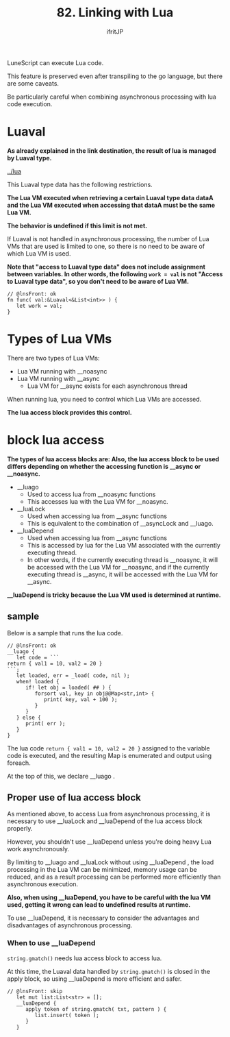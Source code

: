 #+TITLE: 82. Linking with Lua
# -*- coding:utf-8 -*-
#+AUTHOR: ifritJP
#+STARTUP: nofold
#+OPTIONS: ^:{}
#+HTML_HEAD: <link rel="stylesheet" type="text/css" href="org-mode-document.css" />

LuneScript can execute Lua code.

This feature is preserved even after transpiling to the go language, but there are some caveats.

Be particularly careful when combining asynchronous processing with lua code execution.


* Luaval

*As already explained in the link destination, the result of lua is managed by Luaval type.*

[[../lua]]

This Luaval type data has the following restrictions.

*The Lua VM executed when retrieving a certain Luaval type data dataA and the Lua VM executed when accessing that dataA must be the same Lua VM.*

*The behavior is undefined if this limit is not met.*

If Luaval is not handled in asynchronous processing, the number of Lua VMs that are used is limited to one, so there is no need to be aware of which Lua VM is used.

*Note that "access to Luaval type data" does not include assignment between variables. In other words, the following ~work = val~ is not "Access to Luaval type data", so you don't need to be aware of Lua VM.*
#+BEGIN_SRC lns
// @lnsFront: ok
fn func( val:&Luaval<&List<int>> ) {
   let work = val;
}
#+END_SRC



* Types of Lua VMs

There are two types of Lua VMs:
- Lua VM running with __noasync
- Lua VM running with __async
  - Lua VM for __async exists for each asynchronous thread

When running lua, you need to control which Lua VMs are accessed.

*The lua access block provides this control.*


* block lua access

*The types of lua access blocks are: Also, the lua access block to be used differs depending on whether the accessing function is __async or __noasync.*
- __luago
  - Used to access lua from __noasync functions
  - This accesses lua with the Lua VM for __noasync.
- __luaLock
  - Used when accessing lua from __async functions
  - This is equivalent to the combination of __asyncLock and __luago.
- __luaDepend
  - Used when accessing lua from __async functions
  - This is accessed by lua for the Lua VM associated with the currently executing thread.
  - In other words, if the currently executing thread is __noasync, it will be accessed with the Lua VM for __noasync, and if the currently executing thread is __async, it will be accessed with the Lua VM for __async.

*__luaDepend is tricky because the Lua VM used is determined at runtime.*


** sample

Below is a sample that runs the lua code.
#+BEGIN_SRC lns
// @lnsFront: ok
__luago {
   let code = ```
return { val1 = 10, val2 = 20 }
```;
   let loaded, err = _load( code, nil );
   when! loaded {
      if! let obj = loaded( ## ) {
         forsort val, key in obj@@Map<str,int> {
            print( key, val + 100 ); 
         }
      }
   } else {
      print( err );
   }
}
#+END_SRC


The lua code =return { val1 = 10, val2 = 20 }= assigned to the variable code is executed, and the resulting Map is enumerated and output using foreach.

At the top of this, we declare __luago .


** Proper use of lua access block

As mentioned above, to access Lua from asynchronous processing, it is necessary to use __luaLock and __luaDepend of the lua access block properly.

However, you shouldn't use __luaDepend unless you're doing heavy Lua work asynchronously.

By limiting to __luago and __luaLock without using __luaDepend , the load processing in the Lua VM can be minimized, memory usage can be reduced, and as a result processing can be performed more efficiently than asynchronous execution.

*Also, when using __luaDepend, you have to be careful with the lua VM used, getting it wrong can lead to undefined results at runtime.*

To use __luaDepend, it is necessary to consider the advantages and disadvantages of asynchronous processing.


*** When to use __luaDepend

=string.gmatch()= needs lua access block to access lua.

At this time, the Luaval data handled by =string.gmatch()= is closed in the apply block, so using __luaDepend is more efficient and safer.
#+BEGIN_SRC lns
// @lnsFront: skip
   let mut list:List<str> = [];
   __luaDepend {
      apply token of string.gmatch( txt, pattern ) {
         list.insert( token );
      }
   }
#+END_SRC

